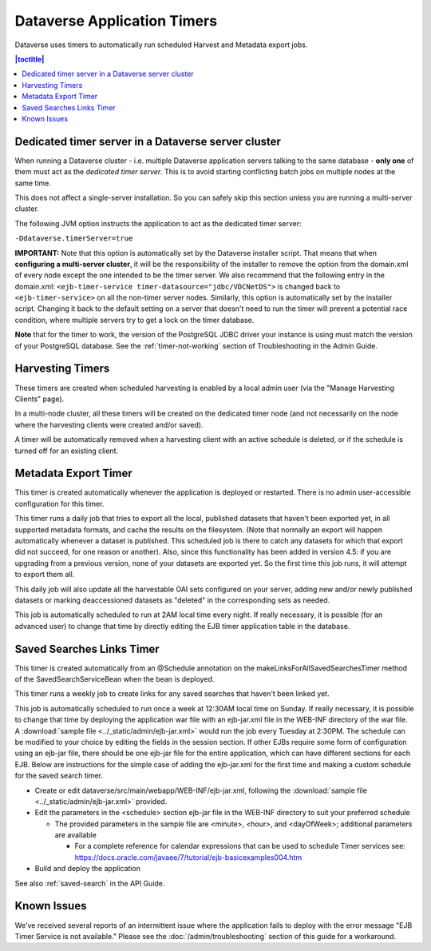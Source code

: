.. role:: fixedwidthplain

Dataverse Application Timers
============================

Dataverse uses timers to automatically run scheduled Harvest and Metadata export jobs. 

.. contents:: |toctitle|
	:local:

Dedicated timer server in a Dataverse server cluster
----------------------------------------------------

When running a Dataverse cluster - i.e. multiple Dataverse application
servers talking to the same database - **only one** of them must act
as the *dedicated timer server*. This is to avoid starting conflicting
batch jobs on multiple nodes at the same time.

This does not affect a single-server installation. So you can safely skip this section unless you are running a multi-server cluster. 

The following JVM option instructs the application to act as the dedicated timer server: 

``-Ddataverse.timerServer=true``

**IMPORTANT:** Note that this option is automatically set by the Dataverse installer script. That means that when **configuring a multi-server cluster**, it will be the responsibility of the installer to remove the option from the :fixedwidthplain:`domain.xml` of every node except the one intended to be the timer server. We also recommend that the following entry in the :fixedwidthplain:`domain.xml`: ``<ejb-timer-service timer-datasource="jdbc/VDCNetDS">`` is changed back to ``<ejb-timer-service>`` on all the non-timer server nodes. Similarly, this option is automatically set by the installer script. Changing it back to the default setting on a server that doesn't need to run the timer will prevent a potential race condition, where multiple servers try to get a lock on the timer database. 

**Note** that for the timer to work, the version of the PostgreSQL JDBC driver your instance is using must match the version of your PostgreSQL database. See the :ref:`timer-not-working` section of Troubleshooting in the Admin Guide.

Harvesting Timers 
-----------------

These timers are created when scheduled harvesting is enabled by a local admin user (via the "Manage Harvesting Clients" page). 

In a multi-node cluster, all these timers will be created on the dedicated timer node (and not necessarily on the node where the harvesting clients were created and/or saved). 

A timer will be automatically removed when a harvesting client with an active schedule is deleted, or if the schedule is turned off for an existing client. 

Metadata Export Timer
---------------------

This timer is created automatically whenever the application is deployed or restarted. There is no admin user-accessible configuration for this timer. 

This timer runs a daily job that tries to export all the local, published datasets that haven't been exported yet, in all supported metadata formats, and cache the results on the filesystem. (Note that normally an export will happen automatically whenever a dataset is published. This scheduled job is there to catch any datasets for which that export did not succeed, for one reason or another). Also, since this functionality has been added in version 4.5: if you are upgrading from a previous version, none of your datasets are exported yet. So the first time this job runs, it will attempt to export them all. 

This daily job will also update all the harvestable OAI sets configured on your server, adding new and/or newly published datasets or marking deaccessioned datasets as "deleted" in the corresponding sets as needed. 

This job is automatically scheduled to run at 2AM local time every night. If really necessary, it is possible (for an advanced user) to change that time by directly editing the EJB timer application table in the database.  

.. _saved-search-timer:

Saved Searches Links Timer
--------------------------

This timer is created automatically from an @Schedule annotation on the makeLinksForAllSavedSearchesTimer method of the SavedSearchServiceBean when the bean is deployed. 

This timer runs a weekly job to create links for any saved searches that haven't been linked yet.

This job is automatically scheduled to run once a week at 12:30AM local time on Sunday. If really necessary, it is possible to change that time by deploying the application war file with an ejb-jar.xml file in the WEB-INF directory of the war file. A :download:`sample file <../_static/admin/ejb-jar.xml>` would run the job every Tuesday at 2:30PM. The schedule can be modified to your choice by editing the fields in the session section. If other EJBs require some form of configuration using an ejb-jar file, there should be one ejb-jar file for the entire application, which can have different sections for each EJB. Below are instructions for the simple case of adding the ejb-jar.xml for the first time and making a custom schedule for the saved search timer.

* Create or edit dataverse/src/main/webapp/WEB-INF/ejb-jar.xml, following the :download:`sample file <../_static/admin/ejb-jar.xml>` provided.

* Edit the parameters in the <schedule> section ejb-jar file in the WEB-INF directory to suit your preferred schedule

  * The provided parameters in the sample file are <minute>, <hour>, and <dayOfWeek>; additional parameters are available

    * For a complete reference for calendar expressions that can be used to schedule Timer services see: https://docs.oracle.com/javaee/7/tutorial/ejb-basicexamples004.htm

* Build and deploy the application

See also :ref:`saved-search` in the API Guide.

Known Issues
------------
 
We've received several reports of an intermittent issue where the application fails to deploy with the error message "EJB Timer Service is not available." Please see the :doc:`/admin/troubleshooting` section of this guide for a workaround. 
